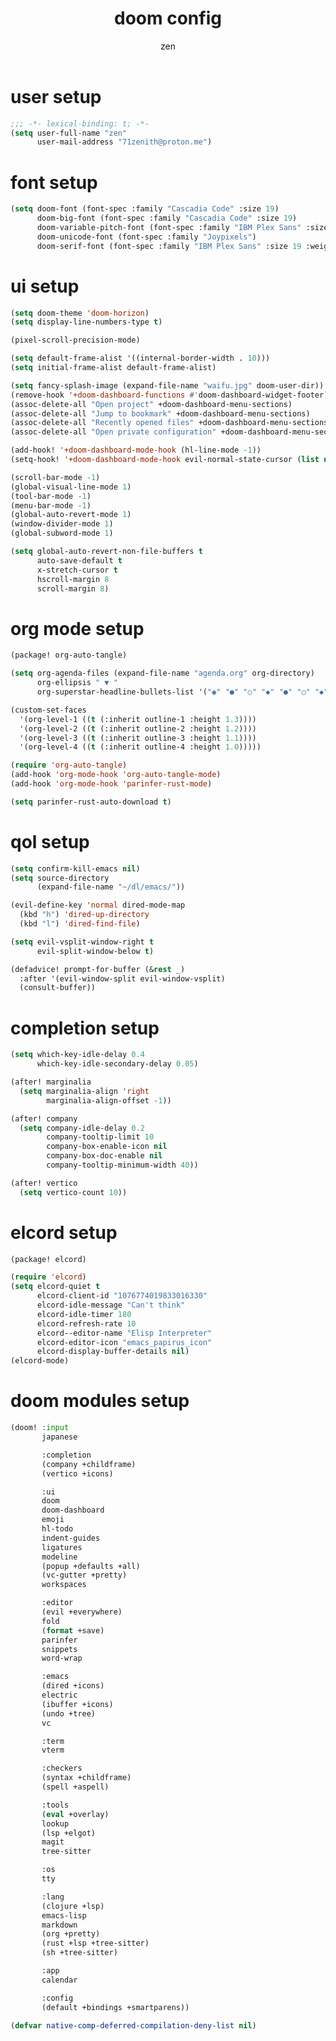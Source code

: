 #+TITLE: doom config
#+AUTHOR: zen
#+EMAIL: 71zenith@proton.me
#+DESCRIPTION: my doom emacs setup
#+auto_tangle: t


* user setup
#+begin_src emacs-lisp :tangle config.el
;;; -*- lexical-binding: t; -*-
(setq user-full-name "zen"
      user-mail-address "71zenith@proton.me")
#+end_src

* font setup
#+begin_src emacs-lisp :tangle config.el
(setq doom-font (font-spec :family "Cascadia Code" :size 19)
      doom-big-font (font-spec :family "Cascadia Code" :size 19)
      doom-variable-pitch-font (font-spec :family "IBM Plex Sans" :size 19)
      doom-unicode-font (font-spec :family "Joypixels")
      doom-serif-font (font-spec :family "IBM Plex Sans" :size 19 :weight 'medium))
#+end_src

* ui setup
#+begin_src emacs-lisp :tangle config.el
(setq doom-theme 'doom-horizon)
(setq display-line-numbers-type t)

(pixel-scroll-precision-mode)

(setq default-frame-alist '((internal-border-width . 10)))
(setq initial-frame-alist default-frame-alist)

(setq fancy-splash-image (expand-file-name "waifu.jpg" doom-user-dir))
(remove-hook '+doom-dashboard-functions #'doom-dashboard-widget-footer)
(assoc-delete-all "Open project" +doom-dashboard-menu-sections)
(assoc-delete-all "Jump to bookmark" +doom-dashboard-menu-sections)
(assoc-delete-all "Recently opened files" +doom-dashboard-menu-sections)
(assoc-delete-all "Open private configuration" +doom-dashboard-menu-sections)

(add-hook! '+doom-dashboard-mode-hook (hl-line-mode -1))
(setq-hook! '+doom-dashboard-mode-hook evil-normal-state-cursor (list nil))

(scroll-bar-mode -1)
(global-visual-line-mode 1)
(tool-bar-mode -1)
(menu-bar-mode -1)
(global-auto-revert-mode 1)
(window-divider-mode 1)
(global-subword-mode 1)

(setq global-auto-revert-non-file-buffers t
      auto-save-default t
      x-stretch-cursor t
      hscroll-margin 8
      scroll-margin 8)
#+end_src

* org mode setup
#+begin_src emacs-lisp :tangle packages.el
(package! org-auto-tangle)
#+end_src

#+begin_src emacs-lisp :tangle config.el
(setq org-agenda-files (expand-file-name "agenda.org" org-directory)
      org-ellipsis " ▼ "
      org-superstar-headline-bullets-list '("◉" "●" "○" "◆" "●" "○" "◆"))

(custom-set-faces
  '(org-level-1 ((t (:inherit outline-1 :height 1.3))))
  '(org-level-2 ((t (:inherit outline-2 :height 1.2))))
  '(org-level-3 ((t (:inherit outline-3 :height 1.1))))
  '(org-level-4 ((t (:inherit outline-4 :height 1.0)))))

(require 'org-auto-tangle)
(add-hook 'org-mode-hook 'org-auto-tangle-mode)
(add-hook 'org-mode-hook 'parinfer-rust-mode)

(setq parinfer-rust-auto-download t)
#+end_src

* qol setup
#+begin_src emacs-lisp :tangle config.el
(setq confirm-kill-emacs nil)
(setq source-directory
      (expand-file-name "~/dl/emacs/"))

(evil-define-key 'normal dired-mode-map
  (kbd "h") 'dired-up-directory
  (kbd "l") 'dired-find-file)

(setq evil-vsplit-window-right t
      evil-split-window-below t)

(defadvice! prompt-for-buffer (&rest _)
  :after '(evil-window-split evil-window-vsplit)
  (consult-buffer))
#+end_src

* completion setup
#+begin_src emacs-lisp :tangle config.el
(setq which-key-idle-delay 0.4
      which-key-idle-secondary-delay 0.05)

(after! marginalia
  (setq marginalia-align 'right
        marginalia-align-offset -1))

(after! company
  (setq company-idle-delay 0.2
        company-tooltip-limit 10
        company-box-enable-icon nil
        company-box-doc-enable nil
        company-tooltip-minimum-width 40))

(after! vertico
  (setq vertico-count 10))
#+end_src

* elcord setup
#+begin_src emacs-lisp :tangle packages.el
(package! elcord)
#+end_src

#+begin_src emacs-lisp :tangle config.el
(require 'elcord)
(setq elcord-quiet t
      elcord-client-id "1076774019833016330"
      elcord-idle-message "Can't think"
      elcord-idle-timer 180
      elcord-refresh-rate 10
      elcord--editor-name "Elisp Interpreter"
      elcord-editor-icon "emacs_papirus_icon"
      elcord-display-buffer-details nil)
(elcord-mode)
#+end_src

* doom modules setup
#+begin_src emacs-lisp :tangle init.el
(doom! :input
       japanese

       :completion
       (company +childframe)
       (vertico +icons)

       :ui
       doom
       doom-dashboard
       emoji
       hl-todo
       indent-guides
       ligatures
       modeline
       (popup +defaults +all)
       (vc-gutter +pretty)
       workspaces

       :editor
       (evil +everywhere)
       fold
       (format +save)
       parinfer
       snippets
       word-wrap

       :emacs
       (dired +icons)
       electric
       (ibuffer +icons)
       (undo +tree)
       vc

       :term
       vterm

       :checkers
       (syntax +childframe)
       (spell +aspell)

       :tools
       (eval +overlay)
       lookup
       (lsp +elgot)
       magit
       tree-sitter

       :os
       tty

       :lang
       (clojure +lsp)
       emacs-lisp
       markdown
       (org +pretty)
       (rust +lsp +tree-sitter)
       (sh +tree-sitter)

       :app
       calendar

       :config
       (default +bindings +smartparens))

(defvar native-comp-deferred-compilation-deny-list nil)
#+end_src
